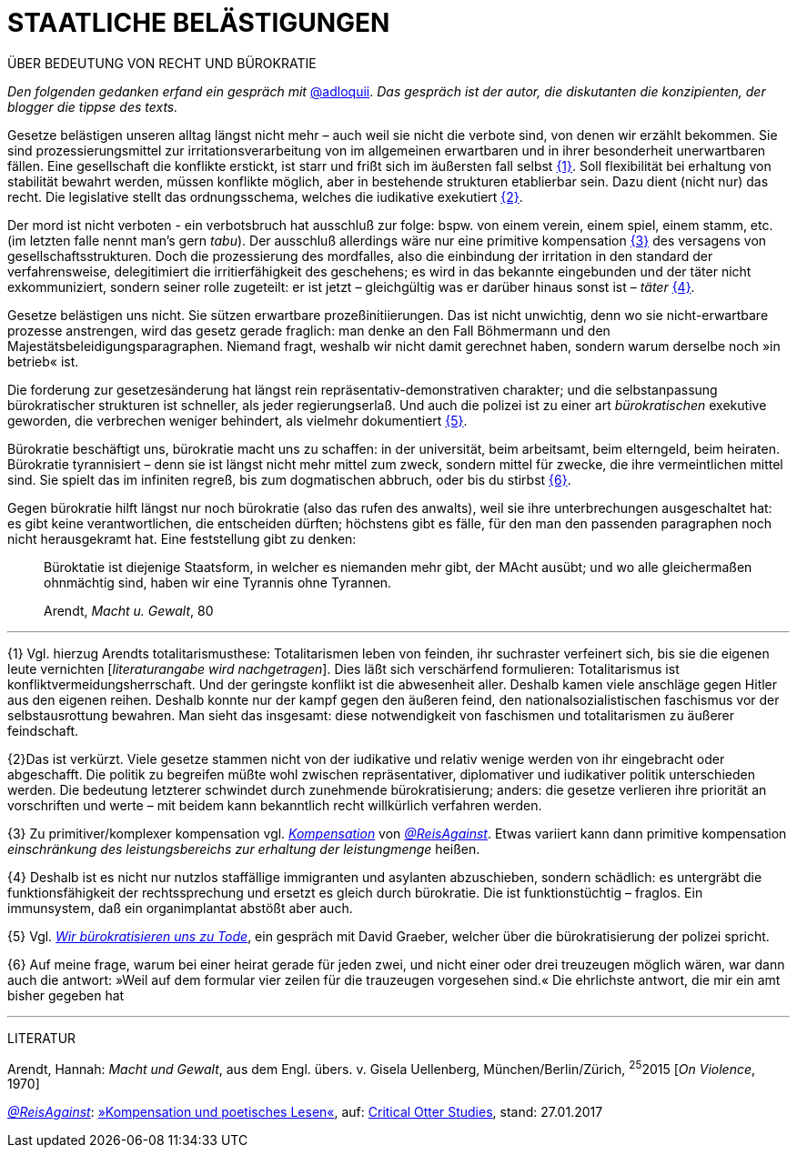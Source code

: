 # STAATLICHE BELÄSTIGUNGEN
:hp-tag: bürokratie, politik, recht
:published_at: 2017-01-27

ÜBER BEDEUTUNG VON RECHT UND BÜROKRATIE

_Den folgenden gedanken erfand ein gespräch mit_ http://twitter.com/adloquii[@adloquii]. _Das gespräch ist der autor, die diskutanten die konzipienten, der blogger die tippse des texts._

Gesetze belästigen unseren alltag längst nicht mehr – auch weil sie nicht die verbote sind, von denen wir erzählt bekommen. Sie sind prozessierungsmittel zur irritationsverarbeitung von im allgemeinen erwartbaren und in ihrer besonderheit unerwartbaren fällen. Eine gesellschaft die konflikte erstickt, ist starr und frißt sich im äußersten fall selbst <<bookmark-1>>. Soll flexibilität bei erhaltung von stabilität bewahrt werden, müssen konflikte möglich, aber in bestehende strukturen etablierbar sein. Dazu dient (nicht nur) das recht. Die legislative stellt das ordnungsschema, welches die iudikative exekutiert <<bookmark-2>>. 

Der mord ist nicht verboten - ein verbotsbruch hat ausschluß zur folge: bspw. von einem verein, einem spiel, einem stamm, etc. (im letzten falle nennt man’s gern _tabu_). Der ausschluß allerdings wäre nur eine primitive kompensation <<bookmark-3>> des versagens von gesellschaftsstrukturen. Doch die prozessierung des mordfalles, also die einbindung der irritation in den standard der verfahrensweise, delegitimiert die irritierfähigkeit des geschehens; es wird in das bekannte eingebunden und der täter nicht exkommuniziert, sondern seiner rolle zugeteilt: er ist jetzt – gleichgültig was er darüber hinaus sonst ist – _täter_ <<bookmark-4>>.  

Gesetze belästigen uns nicht. Sie sützen erwartbare prozeßinitiierungen. Das ist nicht unwichtig, denn wo sie nicht-erwartbare prozesse anstrengen, wird das gesetz gerade fraglich: man denke an den Fall Böhmermann und den Majestätsbeleidigungsparagraphen. Niemand fragt, weshalb wir nicht damit gerechnet haben, sondern warum derselbe noch »in betrieb« ist.

Die forderung zur gesetzesänderung hat längst rein repräsentativ-demonstrativen charakter; und die selbstanpassung bürokratischer strukturen ist schneller, als jeder regierungserlaß. Und auch die polizei ist zu einer art _bürokratischen_ exekutive geworden, die verbrechen weniger behindert, als vielmehr dokumentiert <<bookmark-5>>. 

Bürokratie beschäftigt uns, bürokratie macht uns zu schaffen: in der universität, beim arbeitsamt, beim elterngeld, beim heiraten. Bürokratie tyrannisiert – denn sie ist längst nicht mehr mittel zum zweck, sondern mittel für zwecke, die ihre vermeintlichen mittel sind. Sie spielt das im infiniten regreß, bis zum dogmatischen abbruch, oder bis du stirbst <<bookmark-6>>. 

Gegen bürokratie hilft längst nur noch bürokratie (also das rufen des anwalts), weil sie ihre unterbrechungen ausgeschaltet hat: es gibt keine verantwortlichen, die entscheiden dürften; höchstens gibt es fälle, für den man den passenden paragraphen noch nicht herausgekramt hat. Eine feststellung gibt zu denken:

____
Büroktatie ist diejenige Staatsform, in welcher es niemanden mehr gibt, der MAcht ausübt; und wo alle gleichermaßen ohnmächtig sind, haben wir eine Tyrannis ohne Tyrannen. 

Arendt, _Macht u. Gewalt_, 80
____

---


[[bookmark-1, {1}]]\{1} Vgl. hierzug Arendts totalitarismusthese: Totalitarismen leben von feinden, ihr suchraster verfeinert sich, bis sie die eigenen leute vernichten [_literaturangabe wird nachgetragen_]. Dies läßt sich verschärfend formulieren: Totalitarismus ist konfliktvermeidungsherrschaft. Und der geringste konflikt ist die abwesenheit aller. Deshalb kamen viele anschläge gegen Hitler aus den eigenen reihen. Deshalb konnte nur der kampf gegen den äußeren feind, den nationalsozialistischen faschismus vor der selbstausrottung bewahren. Man sieht das insgesamt: diese notwendigkeit von faschismen und totalitarismen zu äußerer feindschaft.

[[bookmark-2, {2}]]\{2}Das ist verkürzt. Viele gesetze stammen nicht von der iudikative und relativ wenige werden von ihr eingebracht oder abgeschafft. Die politik zu begreifen müßte wohl zwischen repräsentativer, diplomativer und iudikativer politik unterschieden werden. Die bedeutung letzterer schwindet durch zunehmende bürokratisierung; anders: die gesetze verlieren ihre priorität an vorschriften und werte – mit beidem kann bekanntlich recht willkürlich verfahren werden.

[[bookmark-3, {3}]]\{3} Zu primitiver/komplexer kompensation vgl. http://www.reis.space/jekyll/update/2016/06/30/kompensation.html[_Kompensation_] von http://twitter.com/ReisAgainst[_@ReisAgainst_]. Etwas variiert kann dann primitive kompensation _einschränkung des leistungsbereichs zur erhaltung der leistungmenge_ heißen.

[[bookmark-4, {4}]]\{4} Deshalb ist es nicht nur nutzlos staffällige immigranten und asylanten abzuschieben, sondern schädlich: es untergräbt die funktionsfähigkeit der rechtssprechung und ersetzt es gleich durch bürokratie. Die ist funktionstüchtig – fraglos. Ein immunsystem, daß ein organimplantat abstößt aber auch.

[[bookmark-5, {5}]]\{5} Vgl. http://www.srf.ch/play/tv/sternstunde-philosophie/video/david-graeber-wir-buerokratisieren-uns-zu-tode?id=520813b0-602e-47de-8da2-1529e197fad7[_Wir bürokratisieren uns zu Tode_], ein gespräch mit David Graeber, welcher über die bürokratisierung der polizei spricht.

[[bookmark-6, {6}]]\{6} Auf meine frage, warum bei einer heirat gerade für jeden zwei, und nicht einer oder drei treuzeugen möglich wären, war dann auch die antwort: »Weil auf dem formular vier zeilen für die trauzeugen vorgesehen sind.« Die ehrlichste antwort, die mir ein amt bisher gegeben hat

---
LITERATUR

Arendt, Hannah: _Macht und Gewalt_, aus dem Engl. übers. v. Gisela Uellenberg, München/Berlin/Zürich, ^25^2015 [_On Violence_, 1970] 

http://twitter.com//ReisAgainst[_@ReisAgainst_]: http://www.reis.space/jekyll/update/2016/06/30/kompensation.html[»Kompensation und poetisches Lesen«], auf: http://reis.space[Critical Otter Studies], stand: 27.01.2017
